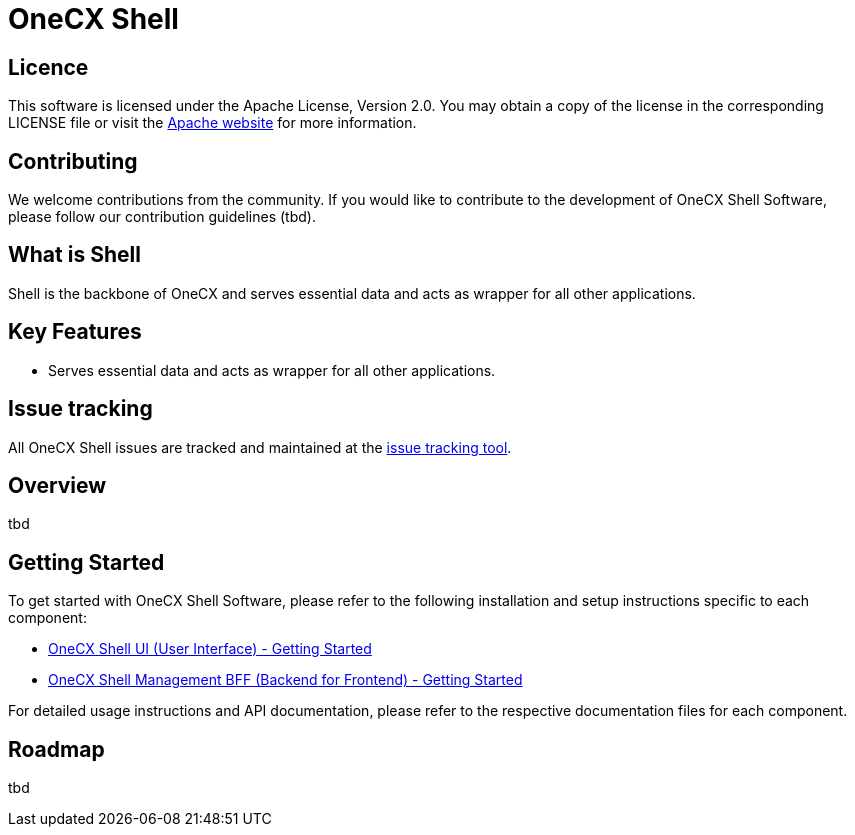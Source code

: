 = OneCX Shell

== Licence
This software is licensed under the Apache License, Version 2.0.
You may obtain a copy of the license in the corresponding LICENSE file or visit the link:https://www.apache.org/licenses/LICENSE-2.0[Apache website] for more information.

== Contributing
We welcome contributions from the community.
If you would like to contribute to the development of OneCX Shell Software, please follow our contribution guidelines (tbd).

== What is Shell
Shell is the backbone of OneCX and serves essential data and acts as wrapper for all other applications.

== Key Features

* Serves essential data and acts as wrapper for all other applications.

== Issue tracking
All OneCX Shell issues are tracked and maintained at the link:https://xyz.com[issue tracking tool].

== Overview
tbd

== Getting Started
To get started with OneCX Shell Software, please refer to the following installation and setup instructions specific to each component:

* link:https://onecx.github.io/docs/onecx-shell/current/ui/index.html[OneCX Shell UI (User Interface) - Getting Started]
* link:https://onecx.github.io/docs/onecx-shell/current/bff/index.html[OneCX Shell Management BFF (Backend for Frontend) - Getting Started]

For detailed usage instructions and API documentation, please refer to the respective documentation files for each component.

== Roadmap
tbd